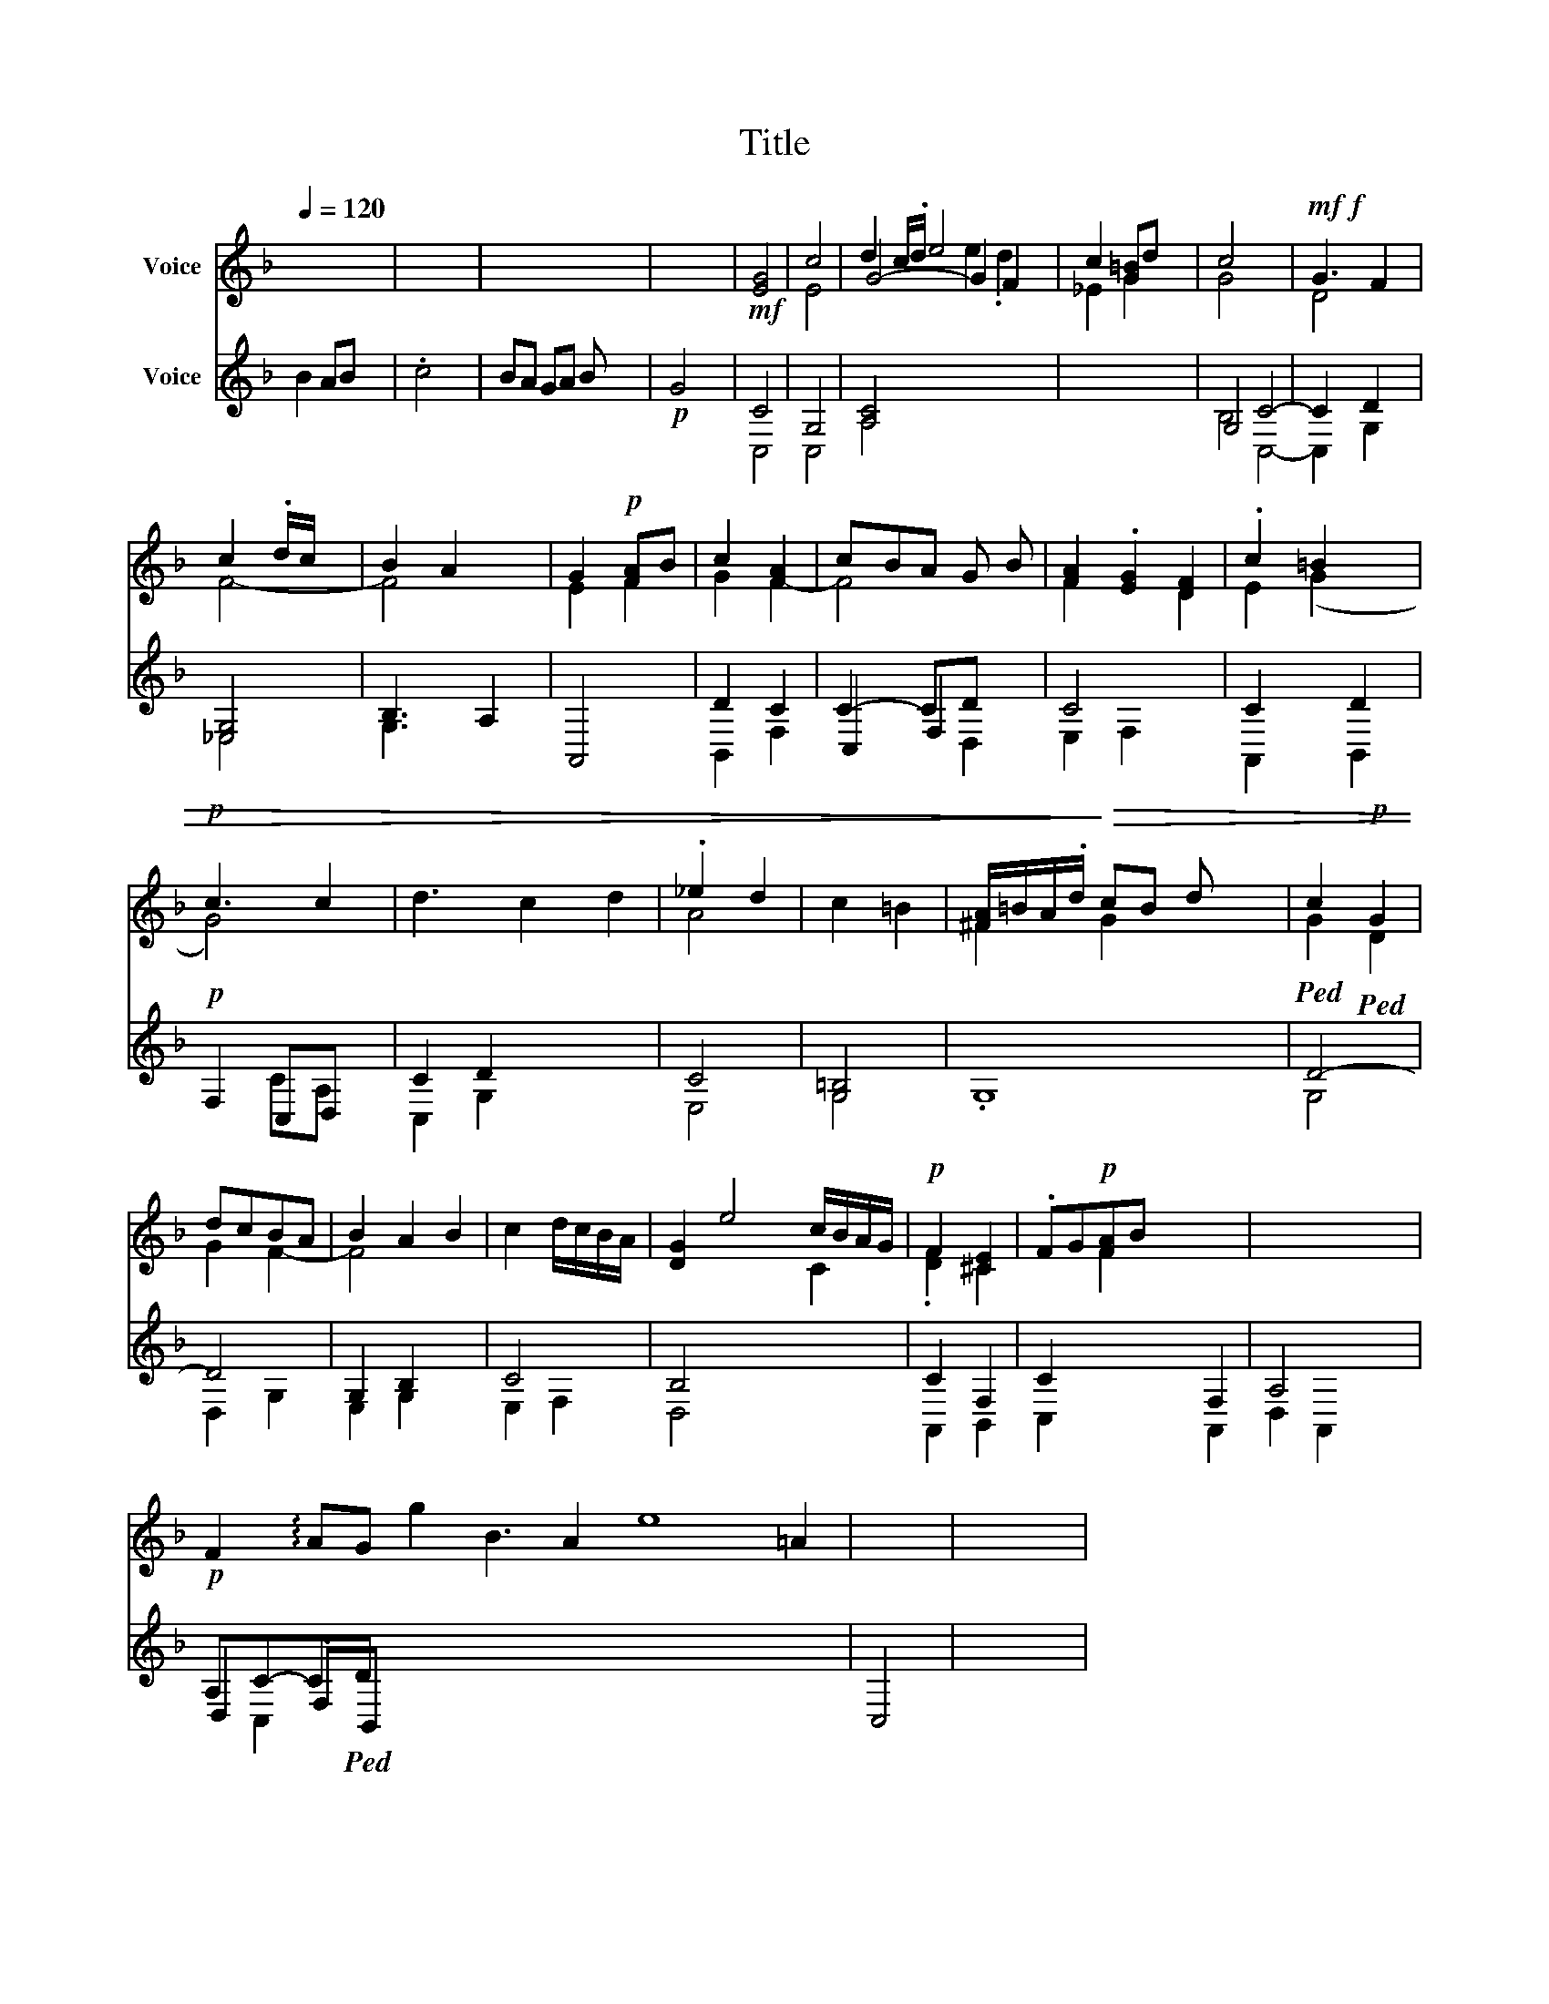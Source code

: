 X:1
T:Title
%%score ( 1 2 3 ) ( 4 5 6 )
L:1/8
Q:1/4=120
M:none
K:F
V:1 treble nm="Voice"
V:2 treble 
V:3 treble 
V:4 treble nm="Voice"
V:5 treble 
V:6 treble 
V:1
 x8 | x8 | x8 | x8 |!mf! [EG]4 | c4 | d2 c/.d/ e4 x | c2 [G=B]d x4 | c4 x4 |!mf!!f! G3 F2 | %10
 c2 .d/c/ x | B2 A2 x | G2!p! [FA]B | c2 [FA]2 | cBA G B | [FA]2 .[EG]2 [DF]2 | .c2 =B2 x | %17
!p! c3 c2 | d3 c2 d2 | ._e2 d2 | c2 =B2 | [^FA]/=B/A/.d/!>)!!>(! cB d x3 |!ped! c2!p!!ped! G2 | %23
 dcBA | B2 A2 B2 | c2 d/c/B/A/ | [DG]2 e4 c/B/A/G/ |!p! F2 [^CE]2 | .FG!p![FA]B x4 | x8 | %30
!p! F2 !arpeggio!AG g2 B3 A2 e8 =A2 | x4 | x8 | %33
V:2
 x8 | x8 | x8 | x8 | x4 | E4- | G4- G2 F2 | _E2 G2 x4 | G4 x4 | D4 x | F4- | F4 x | E2 F2 | %13
 G2 F2- | F4- x | F2 x2 D2 | E2 (G2 x | G4) x | x7 | A4 | x4 | ^F2 G2- x4 | G2 D2 | G2 F2- | %24
 F4 x2 | x4 | x6 C2 | .[DF]2 ^C2 | x2 F2 x4 | x8 | x21 | x4 | x8 | %33
V:3
 x8 | x8 | x8 | x8 | x4 | x4 | x4 e2 .d2 | x8 | x8 | x5 | x4 | x5 | x4 | x4 | x5 | x6 | x5 | x5 | %18
 x7 | x4 | x4 | x8 | x4 | x4 | x6 | x4 | x8 | x4 | x8 | x8 | x21 | x4 | x8 | %33
V:4
 B2 AB x4 | .c4 x4 | BA GA B x3 |!p! G4 x4 | C4 | G,4 | [A,C]4 x4 | x8 | G,4 C4- | C2 D2 x | %10
 [_E,G,]4 | B,3 A,2 | A,,4 | D2 C2 | C2- CD x | C4- x2 | C2 x D2 |!p! F,2 C,D, x | C2 D2 x3 | C4 | %20
 [G,=B,]4 | .G,8 | D4- | D4 | G,2 B,2 x2 | C4 | B,4 x4 | C2 F,2 | C2 x4 F,2 | A,4- x4 | %30
 A,C-C!ped!D x17 | C,4 | x8 | %33
V:5
 x8 | x8 | x8 | x8 | C,4 | C,4 | A,4 x4 | x8 | B,4 C,4- | C,2 G,2 x | _E,4 | G,3 x2 | x4 | %13
 B,,2 F,2 | C,2 F,2 x | E,2 F,2 x2 | A,,2 x B,,2 | x2 CA, x | C,2 G,2 x3 | E,4 | G,4 | x8 | G,4 | %23
 D,2 G,2 | E,2 G,2 x2 | E,2 F,2 | D,4 x4 | A,,2 B,,2 | C,2 x4 A,,2 | D,2 A,,2 x4 | D,2 .F,B,, x17 | %31
 x4 | x8 | %33
V:6
 x8 | x8 | x8 | x8 | x4 | x4 | x8 | x8 | x8 | x5 | x4 | x5 | x4 | x4 | x3 D,2 | x6 | x5 | x5 | x7 | %19
 x4 | x4 | x8 | x4 | x4 | x6 | x4 | x8 | x4 | x8 | x8 | x C,2 x18 | x4 | x8 | %33

